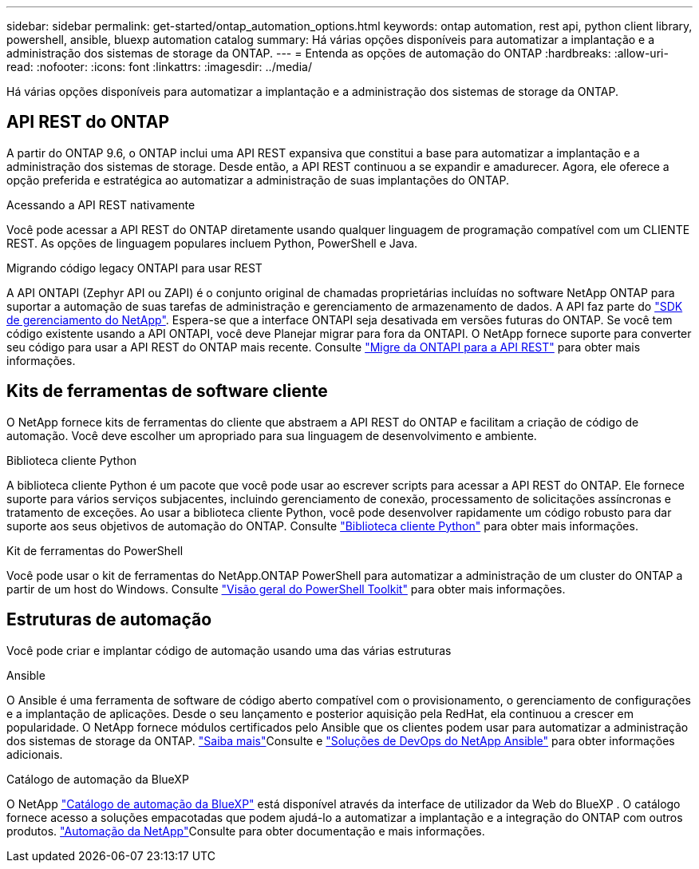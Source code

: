 ---
sidebar: sidebar 
permalink: get-started/ontap_automation_options.html 
keywords: ontap automation, rest api, python client library, powershell, ansible, bluexp automation catalog 
summary: Há várias opções disponíveis para automatizar a implantação e a administração dos sistemas de storage da ONTAP. 
---
= Entenda as opções de automação do ONTAP
:hardbreaks:
:allow-uri-read: 
:nofooter: 
:icons: font
:linkattrs: 
:imagesdir: ../media/


[role="lead"]
Há várias opções disponíveis para automatizar a implantação e a administração dos sistemas de storage da ONTAP.



== API REST do ONTAP

A partir do ONTAP 9.6, o ONTAP inclui uma API REST expansiva que constitui a base para automatizar a implantação e a administração dos sistemas de storage. Desde então, a API REST continuou a se expandir e amadurecer. Agora, ele oferece a opção preferida e estratégica ao automatizar a administração de suas implantações do ONTAP.

.Acessando a API REST nativamente
Você pode acessar a API REST do ONTAP diretamente usando qualquer linguagem de programação compatível com um CLIENTE REST. As opções de linguagem populares incluem Python, PowerShell e Java.

.Migrando código legacy ONTAPI para usar REST
A API ONTAPI (Zephyr API ou ZAPI) é o conjunto original de chamadas proprietárias incluídas no software NetApp ONTAP para suportar a automação de suas tarefas de administração e gerenciamento de armazenamento de dados. A API faz parte do link:../sw-tools/nmsdk.html["SDK de gerenciamento do NetApp"]. Espera-se que a interface ONTAPI seja desativada em versões futuras do ONTAP. Se você tem código existente usando a API ONTAPI, você deve Planejar migrar para fora da ONTAPI. O NetApp fornece suporte para converter seu código para usar a API REST do ONTAP mais recente. Consulte link:../migrate/ontapi_disablement.html["Migre da ONTAPI para a API REST"] para obter mais informações.



== Kits de ferramentas de software cliente

O NetApp fornece kits de ferramentas do cliente que abstraem a API REST do ONTAP e facilitam a criação de código de automação. Você deve escolher um apropriado para sua linguagem de desenvolvimento e ambiente.

.Biblioteca cliente Python
A biblioteca cliente Python é um pacote que você pode usar ao escrever scripts para acessar a API REST do ONTAP. Ele fornece suporte para vários serviços subjacentes, incluindo gerenciamento de conexão, processamento de solicitações assíncronas e tratamento de exceções. Ao usar a biblioteca cliente Python, você pode desenvolver rapidamente um código robusto para dar suporte aos seus objetivos de automação do ONTAP. Consulte link:../python/learn-about-pcl.html["Biblioteca cliente Python"] para obter mais informações.

.Kit de ferramentas do PowerShell
Você pode usar o kit de ferramentas do NetApp.ONTAP PowerShell para automatizar a administração de um cluster do ONTAP a partir de um host do Windows. Consulte link:../pstk/overview_pstk.html["Visão geral do PowerShell Toolkit"] para obter mais informações.



== Estruturas de automação

Você pode criar e implantar código de automação usando uma das várias estruturas

.Ansible
O Ansible é uma ferramenta de software de código aberto compatível com o provisionamento, o gerenciamento de configurações e a implantação de aplicações. Desde o seu lançamento e posterior aquisição pela RedHat, ela continuou a crescer em popularidade. O NetApp fornece módulos certificados pelo Ansible que os clientes podem usar para automatizar a administração dos sistemas de storage da ONTAP. link:../additional/learn_more.html["Saiba mais"]Consulte e https://www.netapp.com/devops-solutions/ansible/["Soluções de DevOps do NetApp Ansible"^] para obter informações adicionais.

.Catálogo de automação da BlueXP
O NetApp https://console.bluexp.netapp.com/automationCatalog/["Catálogo de automação da BlueXP"^] está disponível através da interface de utilizador da Web do BlueXP . O catálogo fornece acesso a soluções empacotadas que podem ajudá-lo a automatizar a implantação e a integração do ONTAP com outros produtos.  https://docs.netapp.com/us-en/netapp-automation/["Automação da NetApp"^]Consulte para obter documentação e mais informações.
